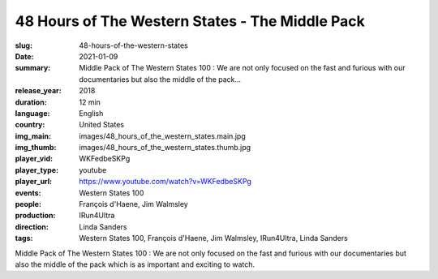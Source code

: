 48 Hours of The Western States - The Middle Pack
################################################

:slug: 48-hours-of-the-western-states
:date: 2021-01-09
:summary: Middle Pack of The Western States 100 : We are not only focused on the fast and furious with our documentaries but also the middle of the pack...
:release_year: 2018
:duration: 12 min
:language: English
:country: United States
:img_main: images/48_hours_of_the_western_states.main.jpg
:img_thumb: images/48_hours_of_the_western_states.thumb.jpg
:player_vid: WKFedbeSKPg
:player_type: youtube
:player_url: https://www.youtube.com/watch?v=WKFedbeSKPg
:events: Western States 100
:people: François d'Haene, Jim Walmsley
:production: IRun4Ultra
:direction: Linda Sanders
:tags: Western States 100, François d'Haene, Jim Walmsley, IRun4Ultra, Linda Sanders

Middle Pack of The Western States 100 : We are not only focused on the fast and furious with our documentaries but also the middle of the pack which is as important and exciting to watch.
